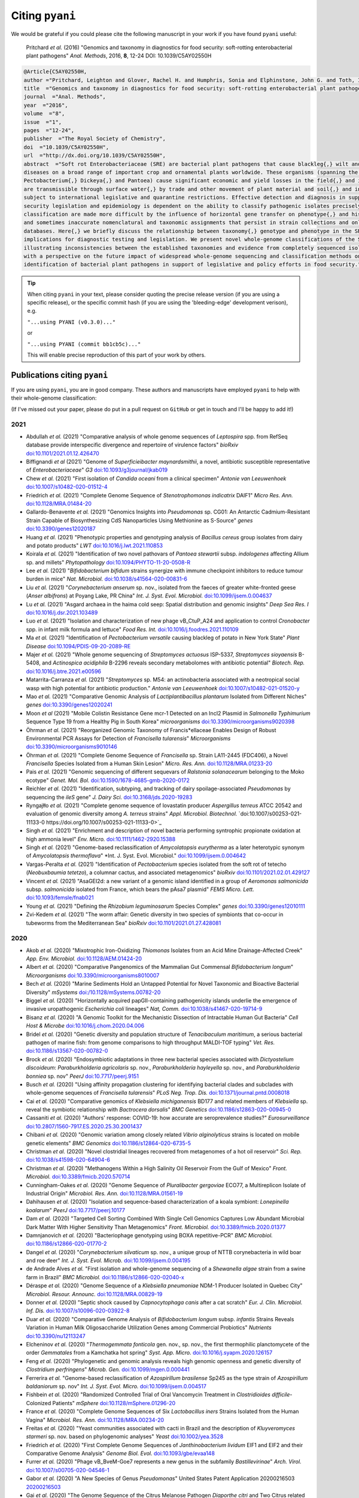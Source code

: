 .. _pyani-citations:

================
Citing ``pyani``
================

We would be grateful if you could please cite the following manuscript in your work if you have found ``pyani`` useful:

    Pritchard *et al.* (2016) "Genomics and taxonomy in diagnostics for food security: soft-rotting enterobacterial plant pathogens" *Anal. Methods*, 2016, **8**, 12-24 DOI: 10.1039/C5AY02550H

.. code-block:: latex

    @Article{C5AY02550H,
    author ="Pritchard, Leighton and Glover, Rachel H. and Humphris, Sonia and Elphinstone, John G. and Toth, Ian K.",
    title  ="Genomics and taxonomy in diagnostics for food security: soft-rotting enterobacterial plant pathogens",
    journal  ="Anal. Methods",
    year  ="2016",
    volume  ="8",
    issue  ="1",
    pages  ="12-24",
    publisher  ="The Royal Society of Chemistry",
    doi  ="10.1039/C5AY02550H",
    url  ="http://dx.doi.org/10.1039/C5AY02550H",
    abstract  ="Soft rot Enterobacteriaceae (SRE) are bacterial plant pathogens that cause blackleg{,} wilt and soft rot
    diseases on a broad range of important crop and ornamental plants worldwide. These organisms (spanning the genera Erwinia{,}
    Pectobacterium{,} Dickeya{,} and Pantoea) cause significant economic and yield losses in the field{,} and in storage. They
    are transmissible through surface water{,} by trade and other movement of plant material and soil{,} and in some cases are
    subject to international legislative and quarantine restrictions. Effective detection and diagnosis in support of food
    security legislation and epidemiology is dependent on the ability to classify pathogenic isolates precisely. Diagnostics and
    classification are made more difficult by the influence of horizontal gene transfer on phenotype{,} and historically complex
    and sometimes inaccurate nomenclatural and taxonomic assignments that persist in strain collections and online sequence
    databases. Here{,} we briefly discuss the relationship between taxonomy{,} genotype and phenotype in the SRE{,} and their
    implications for diagnostic testing and legislation. We present novel whole-genome classifications of the SRE{,}
    illustrating inconsistencies between the established taxonomies and evidence from completely sequenced isolates. We conclude
    with a perspective on the future impact of widespread whole-genome sequencing and classification methods on detection and
    identification of bacterial plant pathogens in support of legislative and policy efforts in food security."}


.. TIP::
    When citing ``pyani`` in your text, please consider quoting the precise release version (if you are using a specific release), or the specific commit hash (if you are using the 'bleeding-edge' development verison), e.g.

    ``"...using PYANI (v0.3.0)..."``

    or

    ``"...using PYANI (commit bb1cb5c)..."``

    This will enable precise reproduction of this part of your work by others.

-----------------------------
Publications citing ``pyani``
-----------------------------

If you are using ``pyani``, you are in good company. These authors and manuscripts have employed ``pyani`` to help with their whole-genome classification:

(If I've missed out your paper, please do put in a pull request on ``GitHub`` or get in touch and I'll be happy to add it!)

^^^^
2021
^^^^

* Abdullah *et al.* (2021) "Comparative analysis of whole genome sequences of *Leptospira* spp. from RefSeq database provide interspecific divergence and repertoire of virulence factors" *bioRxiv* `doi:10.1101/2021.01.12.426470 <https://doi.org/10.1101/2021.01.12.426470>`_
* Biffignandi *et al* (2021) "Genome of *Superficieibacter maynardsmithii*, a novel, antibiotic susceptible representative of *Enterobacteriaceae*" *G3* `doi:10.1093/g3journal/jkab019 <https://doi.org/10.1093/g3journal/jkab019>`_
* Chew *et al.* (2021) "First isolation of *Candida oceani* from a clinical specimen" *Antonie van Leeuwenhoek* `doi:10.1007/s10482-020-01512-4 <https://doi.org/10.1007/s10482-020-01512-4>`_
* Friedrich *et al.* (2021) "Complete Genome Sequence of *Stenotrophomonas indicatrix* DAIF1" *Micro Res. Ann.* `doi:10.1128/MRA.01484-20 <https://doi.org/10.1128/MRA.01484-20>`_
* Gallardo-Benavente *et al.* (2021) "Genomics Insights into *Pseudomonas* sp. CG01: An Antarctic Cadmium-Resistant Strain Capable of Biosynthesizing CdS Nanoparticles Using Methionine as S-Source" *genes* `doi:10.3390/genes12020187 <https://doi.org/10.3390/genes12020187>`_
* Huang *et al.* (2021) "Phenotypic properties and genotyping analysis of *Bacillus cereus* group isolates from dairy and potato products" *LWT* `doi:10.1016/j.lwt.2021.110853 <https://doi.org/10.1016/j.lwt.2021.110853>`_
* Koirala *et al.* (2021) "Identification of two novel pathovars of *Pantoea stewartii* subsp. *indologenes* affecting Allium sp. and millets" *Phytopathology* `doi:10.1094/PHYTO-11-20-0508-R <https://doi.org/10.1094/PHYTO-11-20-0508-R>`_
* Lee *et al.* (2021) "*Bifidobacterium bifidum* strains synergize with immune checkpoint inhibitors to reduce tumour burden in mice" *Nat. Microbiol.* `doi:10.1038/s41564-020-00831-6 <https://doi.org/10.1038/s41564-020-00831-6>`_
* Liu *et al.* (2021) "*Corynebacterium anserum* sp. nov., isolated from the faeces of greater white-fronted geese (*Anser albifrons*) at Poyang Lake, PR China" *Int. J. Syst. Evol. Microbiol.* `doi:10.1099/ijsem.0.004637 <https://doi.org/10.1099/ijsem.0.004637>`_
* Lu *et al.* (2021) "Asgard archaea in the haima cold seep: Spatial distribution and genomic insights" *Deep Sea Res. I* `doi:10.1016/j.dsr.2021.103489 <https://doi.org/10.1016/j.dsr.2021.103489>`_
* Luo *et al.* (2021) "Isolation and characterization of new phage vB_CtuP_A24 and application to control *Cronobacter* spp. in infant milk formula and lettuce" *Food Res. Int.* `doi:10.1016/j.foodres.2021.110109 <https://doi.org/10.1016/j.foodres.2021.110109>`_
* Ma *et al.* (2021) "Identification of *Pectobacterium versatile* causing blackleg of potato in New York State" *Plant Disease* `doi:10.1094/PDIS-09-20-2089-RE <https://doi.oprg/10.1094/PDIS-09-20-2089-RE>`_
* Majer *et al.* (2021) "Whole genome sequencing of *Streptomyces actuosus* ISP-5337, *Streptomyces sioyaensis* B-5408, and *Actinospica acidiphila* B-2296 reveals secondary metabolomes with antibiotic potential" *Biotech. Rep.* `doi:10.1016/j.btre.2021.e00596 <https://doi.org/10.1016/j.btre.2021.e00596>`_
* Matarrita-Carranza *et al.* (2021) "*Streptomyces* sp. M54: an actinobacteria associated with a neotropical social wasp with high potential for antibiotic production." *Antonie van Leeuwenhoek* `doi:10.1007/s10482-021-01520-y <https://doi.org/10.1007/s10482-021-01520-y>`_
* Mao *et al.* (2021) "Comparative Genomic Analysis of *Lactiplantibacillus plantarum* Isolated from Different Niches" *genes* `doi:10.3390/genes12020241 <https://doi.org/10.3390/genes12020241>`_
* Moon *et al* (2021) "Mobile Colistin Resistance Gene mcr-1 Detected on an IncI2 Plasmid in *Salmonella Typhimurium* Sequence Type 19 from a Healthy Pig in South Korea" *microorganisms* `doi:10.3390/microorganisms9020398 <https://doi.org/10.3390/microorganisms9020398>`_
* Öhrman *et al.* (2021) "Reorganized Genomic Taxonomy of Francis*ellaceae Enables Design of Robust Environmental PCR Assays for Detection of *Francisella tularensis*" *Microorganisms* `doi:10.3390/microorganisms9010146 <https://doi.org/10.3390/microorganisms9010146>`_
* Öhrman *et al.* (2021) "Complete Genome Sequence of *Francisella* sp. Strain LA11-2445 (FDC406), a Novel *Francisella* Species Isolated from a Human Skin Lesion" *Micro. Res. Ann.* `doi:10.1128/MRA.01233-20 <https://doi.org/10.1128/MRA.01233-20>`_
* Pais *et al.* (2021) "Genomic sequencing of different sequevars of *Ralstonia solanacearum* belonging to the Moko ecotype" *Genet. Mol. Bol.* `doi:10.1590/1678-4685-gmb-2020-0172 <https://doi.org/10.1590/1678-4685-gmb-2020-0172>`_
* Reichler *et al.* (2021) "Identification, subtyping, and tracking of dairy spoilage-associated *Pseudomonas* by sequencing the *ileS* gene" *J. Dairy Sci.* `doi:10.3168/jds.2020-19283 <https://doi.org/10.3168/jds.2020-19283>`_
* Ryngajłło *et al.* (2021) "Complete genome sequence of lovastatin producer *Aspergillus terreus* ATCC 20542 and evaluation of genomic diversity among *A. terreus* strains" *Appl. Microbiol. Biotechnol.* `doi:10.1007/s00253-021-11133-0 https://doi.org/10.1007/s00253-021-11133-0>`_
* Singh *et al.* (2021) "Enrichment and description of novel bacteria performing syntrophic propionate oxidation at high ammonia level" *Env. Micro.* `doi:10.1111/1462-2920.15388 <https://doi.org/10.1111/1462-2920.15388>`_
* Singh *et al.* (2021) "Genome-based reclassification of *Amycolatopsis eurytherma* as a later heterotypic synonym of *Amycolatopsis thermoflava*" *Int. J. Syst. Evol. Microbiol." `doi:10.1099/ijsem.0.004642 <https://doi.org/10.1099/ijsem.0.004642>`_
* Vargas-Peralta *et al.* (2021) "Identification of *Pectobacterium* species isolated from the soft rot of tetecho (*Neobuxbaumia tetetzo*), a columnar cactus, and associated metagenomics" *bioRxiv* `doi:10.1101/2021.02.01.429127 <https://doi.org/10.1101/2021.02.01.429127>`_
* Vincent *et al.* (2021) "AsaGEI2d: a new variant of a genomic island identified in a group of *Aeromonas salmonicida* subsp. *salmonicida* isolated from France, which bears the pAsa7 plasmid" *FEMS Micro. Lett.* `doi:10.1093/femsle/fnab021 <https://doi.org/10.1093/femsle/fnab021>`_
* Young *et al.* (2021) "Defining the *Rhizobium leguminosarum* Species Complex" *genes* `doi:10.3390/genes12010111 <https://doi.org/10.3390/genes12010111>`_
* Zvi-Kedem *et al.* (2021) "The worm affair: Genetic diversity in two species of symbionts that co-occur in tubeworms from the Mediterranean Sea" *bioRxiv* `doi:10.1101/2021.01.27.428081 <https://doi.org/10.1101/2021.01.27.428081>`_

^^^^
2020
^^^^

* Akob *et al.* (2020) "Mixotrophic Iron-Oxidizing *Thiomonas* Isolates from an Acid Mine Drainage-Affected Creek" *App. Env. Microbiol.* `doi:10.1128/AEM.01424-20 <https://doi.org/10.1128/AEM.01424-20>`_
* Albert *et al.* (2020) "Comparative Pangenomics of the Mammalian Gut Commensal *Bifidobacterium longum*" *Microorganisms* `doi:10.3390/microorganisms8010007 <https://doi.org/10.3390/microorganisms8010007>`_
* Bech *et al.* (2020) "Marine Sediments Hold an Untapped Potential for Novel Taxonomic and Bioactive Bacterial Diversity" *mSystems* `doi:/10.1128/mSystems.00782-20 <https://doi.org//10.1128/mSystems.00782-20>`_
* Biggel *et al.* (2020) "Horizontally acquired papGII-containing pathogenicity islands underlie the emergence of invasive uropathogenic *Escherichia coli* lineages" *Nat, Comm.* `doi:10.1038/s41467-020-19714-9 <https://doi.org/10.1038/s41467-020-19714-9>`_
* Bisanz *et al.* (2020) "A Genomic Toolkit for the Mechanistic Dissection of Intractable Human Gut Bacteria" *Cell Host & Microbe* `doi:10.1016/j.chom.2020.04.006 <https://doi.org/10.1016/j.chom.2020.04.006>`_
* Bridel *et al.* (2020) "Genetic diversity and population structure of *Tenacibaculum maritimum*, a serious bacterial pathogen of marine fish: from genome comparisons to high throughput MALDI-TOF typing" *Vet. Res.* `doi:10.1186/s13567-020-00782-0 <https://doi.org/10.1186/s13567-020-00782-0>`_
* Brock *et al.* (2020) "Endosymbiotic adaptations in three new bacterial species associated with *Dictyostelium discoideum*: *Paraburkholderia agricolaris* sp. nov., *Paraburkholderia hayleyella* sp. nov., and *Paraburkholderia bonniea* sp. nov" *PeerJ* `doi:10.7717/peerj.9151 <https://doi.org/10.7717/peerj.9151>`_
* Busch *et al.* (2020) "Using affinity propagation clustering for identifying bacterial clades and subclades with whole-genome sequences of *Francisella tularensis*" *PLoS Neg. Trop. Dis.* `doi:10.1371/journal.pntd.0008018 <https://doi.org/10.1371/journal.pntd.0008018>`_
* Cai *et al.* (2020) "Comparative genomics of *Klebsiella michiganensis* BD177 and related members of *Klebsiella* sp. reveal the symbiotic relationship with *Bactrocera dorsalis*" *BMC Genetics* `doi:10.1186/s12863-020-00945-0 <https://doi.org/10.1186/s12863-020-00945-0>`_
* Cassaniti *et al.* (2020) "Authors' response: COVID-19: how accurate are seroprevalence studies?" *Eurosurveillance* `doi:10.2807/1560-7917.ES.2020.25.30.2001437 <https://doi.org/10.2807/1560-7917.ES.2020.25.30.2001437>`_
* Chibani *et al.* (2020) "Genomic variation among closely related *Vibrio alginolyticus* strains is located on mobile genetic elements" *BMC Genomics* `doi:10.1186/s12864-020-6735-5 <https://doi.org/10.1186/s12864-020-6735-5>`_
* Christman *et al.* (2020) "Novel clostridial lineages recovered from metagenomes of a hot oil reservoir" *Sci. Rep.* `doi:10.1038/s41598-020-64904-6 <https://doi.org/10.1038/s41598-020-64904-6>`_
* Christman *et al.* (2020) "Methanogens Within a High Salinity Oil Reservoir From the Gulf of Mexico" *Front. Microbiol.* `doi:10.3389/fmicb.2020.570714 <https://doi.org/10.3389/fmicb.2020.570714>`_
* Cunningham-Oakes *et al.* (2020) "Genome Sequence of *Pluralibacter gergoviae* ECO77, a Multireplicon Isolate of Industrial Origin" *Microbiol. Res. Ann.* `doi:10.1128/MRA.01561-19 <https://doi.org/0.1128/MRA.01561-19>`_
* Dahihausen *et al.* (2020) "Isolation and sequence-based characterization of a koala symbiont: *Lonepinella koalarum*" *PeerJ* `doi:10.7717/peerj.10177 <https://doi.org/10.7717/peerj.10177>`_
* Dam *et al.* (2020) "Targeted Cell Sorting Combined With Single Cell Genomics Captures Low Abundant Microbial Dark Matter With Higher Sensitivity Than Metagenomics" *Front. Microbiol.* `doi:10.3389/fmicb.2020.01377 <https://doi.org/10.3389/fmicb.2020.01377>`_
* Damnjanovich *et al.* (2020) "Bacteriophage genotyping using BOXA repetitive-PCR" *BMC Microbiol.* `doi:10.1186/s12866-020-01770-2 <https://doi.org/10.1186/s12866-020-01770-2>`_
* Dangel *et al.* (2020) "*Corynebacterium silvaticum* sp. nov., a unique group of NTTB corynebacteria in wild boar and roe deer" *Int. J. Syst. Evol. Microb.* `doi:10.1099/ijsem.0.004195 <https://doi.org/10.1099/ijsem.0.004195>`_
* de Andrade Alves *et al.* "First isolation and whole-genome sequencing of a *Shewanella algae* strain from a swine farm in Brazil" *BMC Microbiol.* `doi:10.1186/s12866-020-02040-x <https://doi.org/10.1186/s12866-020-02040-x>`_
* Déraspe *et al.* (2020) "Genome Sequence of a *Klebsiella pneumoniae* NDM-1 Producer Isolated in Quebec City" *Microbiol. Resour. Announc.* `doi:10.1128/MRA.00829-19 <https://doi.org/10.1128/MRA.00829-19>`_
* Donner *et al.* (2020) "Septic shock caused by *Capnocytophaga canis* after a cat scratch" *Eur. J. Clin. Microbiol. Inf. Dis.* `doi:10.1007/s10096-020-03922-8 <https://doi.org/10.1007/s10096-020-03922-8>`_
* Duar *et al.* (2020) "Comparative Genome Analysis of *Bifidobacterium longum* subsp. *infantis* Strains Reveals Variation in Human Milk Oligosaccharide Utilization Genes among Commercial Probiotics" *Nutrients* `doi:10.3390/nu12113247 <https://doi.org/10.3390/nu12113247>`_
* Elcheninov *et al.* (2020) "*Thermogemmata fonticola* gen. nov., sp. nov., the first thermophilic planctomycete of the order *Gemmatales* from a Kamchatka hot spring" *Syst. App. Micro.* `doi:10.1016/j.syapm.2020.126157 <https://doi.org/10.1016/j.syapm.2020.126157>`_
* Feng *et al.* (2020) "Phylogenetic and genomic analysis reveals high genomic openness and genetic diversity of *Clostridium perfringens*" *Microb. Gen.* `doi:10.1099/mgen.0.000441 <https://doi.org/10.1099/mgen.0.000441>`_
* Ferrerira *et al.* "Genome-based reclassification of *Azospirillum brasilense* Sp245 as the type strain of *Azospirillum baldaniorum* sp. nov" *Int. J. Syst. Evol. Micro.* `doi:10.1099/ijsem.0.004517 <https://doi.org/10.1099/ijsem.0.004517>`_
* Fishbein *et al.* (2020) "Randomized Controlled Trial of Oral Vancomycin Treatment in *Clostridioides difficile*-Colonized Patients" *mSphere* `doi:10.1128/mSphere.01296-20 <https://doi.org/10.1128/mSphere.01296-20>`_
* France *et al.* (2020) "Complete Genome Sequences of Six *Lactobacillus iners* Strains Isolated from the Human Vagina" *Microbiol. Res. Ann.* `doi:10.1128/MRA.00234-20 <https://doi.org/10.1128/MRA.00234-20>`_
* Freitas *et al.* (2020) "Yeast communities associated with cacti in Brazil and the description of *Kluyveromyces starmeri* sp. nov. based on phylogenomic analyses" *Yeast* `doi:10.1002/yea.3528 <https://doi.org/10.1002/yea.3528>`_
* Friedrich *et al.* (2020) "First Complete Genome Sequences of *Janthinobacterium lividum* EIF1 and EIF2 and their Comparative Genome Analysis" *Genome Biol. Evol.* `doi:10.1093/gbe/evaa148 <https://doi.org/10.1093/gbe/evaa148>`_
* Furrer *et al.* (2020) "Phage vB_BveM-Goe7 represents a new genus in the subfamily *Bastillevirinae*" *Arch. Virol.* `doi:10.1007/s00705-020-04546-1 <https://doi.org/10.1007/s00705-020-04546-1>`_
* Gabor *et al.* (2020) "A New Species of Genus *Pseudomonas*" United States Patent Application 20200216503 `20200216503 <http://www.freepatentsonline.com/y2020/0216503.html>`_
* Gai *et al.* (2020) "The Genome Sequence of the Citrus Melanose Pathogen *Diaporthe citri* and Two Citrus related *Diaporthe* species" *Phytopathology* `doi:10.1094/PHYTO-08-20-0376-SC <https://doi.org/10.1094/PHYTO-08-20-0376-SC>`_
* Gardon *et al.* (2020) "A drift‐barrier model drives the genomic landscape of a structured bacterial population" *Molecular Ecol.* `doi:10.1111/mec.15628 <https://doi.org/10.1111/mec.15628>`_
* Girard *et al.* (2020) "Reliable Identification of Environmental *Pseudomonas* Isolates Using the *rpoD* Gene" *Microorganisms* `doi:10.3390/microorganisms8081166 <https://doi.org/10.3390/microorganisms8081166>`_
* González-Dominici *et al.* (2020) "Genome Analysis and Genomic Comparison of the Novel Species *Arthrobacter ipsi* Reveal Its Potential Protective Role in Its Bark Beetle Host" *Microbial Ecol.* `doi:10.1007/s00248-020-01593-8 <https://doi.org/10.1007/s00248-020-01593-8>`_
* González-Gómez *et al.* (2020) "Phylogenomic Analysis Supports Two Possible Origins for Latin American Strains of *Vibrio parahaemolyticus* Associated with Acute Hepatopancreatic Necrosis Disease (AHPND)" *Curr. Microbiol.* `doi:10.1007/s00284-020-02214-w <https://doi.org/10.1007/s00284-020-02214-w>`_
* Gramaje *et al.* (2020) "Comparative Genomic Analysis of *Dactylonectria torresensis* Strains from Grapevine, Soil and Weed Highlights Potential Mechanisms in Pathogenicity and Endophytic Lifestyle" *J. Fungi* `doi:10.3390/jof6040255 <https://doi.org/10.3390/jof6040255>`_
* Graña-Miraglia *et al.* (2020) "Spirochetes isolated from arthropods constitute a novel genus *Entomospira* genus novum within the order Spirochaetales" *Sci. Rep.* `doi:10.1038/s41598-020-74033-9 <https://doi.org/10.1038/s41598-020-74033-9>`_
* Hempel *et al.* (2020) "Complete Genome Sequence of *Bacillus velezensis* Strain S4, Isolated from Biochar-Treated Soil" *Microbiol. Res. Ann.* `doi:10.1128/MRA.00352-20 <https://doi.org/10.1128/MRA.00352-20>`_
* Hinger *et al.* (2020) "Phylogenomic Analyses of Members of the Widespread Marine Heterotrophic Genus *Pseudovibrio* Suggest Distinct Evolutionary Trajectories and a Novel Genus, *Polycladidibacter* gen. nov." *Appl. Env. Microbiol.* `doi:10.1128/AEM.02395-19 <https://doi.org/10.1128/AEM.02395-19>`_
* Hollensteiner *et al.* (2020) "Genome Sequence of *Komagataeibacter saccharivorans* Strain JH1, Isolated from Fruit Flies" *Microbiol. Res. Announc.* `doi:10.1128/MRA.00098-20 <https://doi.org/10.1128/MRA.00098-20>`_
* Hulin *et al.* (2020) "Cherry picking by pseudomonads: after a century of research on canker, genomics provides insights into the evolution of pathogenicity towards stone fruits" *Plant Pathology* `doi:10.1111/ppa.13189 <https://doi.org/10.1111/ppa.13189>`_
* Ibarra Caballero *et al.* (2020) "Genome comparison and transcriptome analysis of the invasive brown root rot pathogen, *Phellinus noxius*, from different geographic regions reveals potential enzymes associated with degradation of different wood substrates" *Fungal Biology* `doi:10.1016/j.funbio.2019.12.007 <https://doi.org/10.1016/j.funbio.2019.12.007>`_
* Inderbitzin *et al.* (2020) "Species identification in plant-associated prokaryotes and fungi using DNA" *Phytobiomes J.* `doi:10.1094/PBIOMES-12-19-0067-RVW <https://doi.org/10.1094/PBIOMES-12-19-0067-RVW">`_
* Jin *et al* (2020) "Complete genome sequence of fish‑pathogenic *Aeromonas hydrophila* HX‑3 and a comparative analysis: insights into virulence factors and quorum sensing" *Sci. Rep.* `doi:10.1038/s41598-020-72484-8 <https://doi.org/10.1038/s41598-020-72484-8>`_
* Joglekar *et al.* (2020) "Polyphasic analysis reveals correlation between phenotypic and genotypic analysis in soybean bradyrhizobia (*Bradyrhizobium* spp.)" *Syst. Appl. Microb.* `doi:10.1016/j.syapm.2020.126073 <https://doi.org/10.1016/j.syapm.2020.126073>`_
* Joutsen *et al.* (2020) "Two copies of the *ail* gene found in *Yersinia enterocolitica* and *Yersinia kristensenii*" *Vet. Micro.* `doi:10.1016/j.vetmic.2020.108798 <https://doi.org/10.1016/j.vetmic.2020.108798>`_
* Jung *et al.* (2020) "Genome Analysis of *Enterococcus mundtii* Pe103, a Human Gut-Originated Pectinolytic Bacterium" *Curr. Microbiol.* `doi:10.1007/s00284-020-01932-5 <https://doi.org/10.1007/s00284-020-01932-5>`_
* Kim *et al.* (2020) "Genome analysis of *Lactobacillus plantarum* subsp. *plantarum* KCCP11226 reveals a well-conserved C30 carotenoid biosynthetic pathway" *3 Biotech.* `doi:10.1007/s13205-020-2149-y <https://doi.org/10.1007/s13205-020-2149-y>`_
* Kim *et al.* (2020) "Comparative Genomics Determines Strain-Dependent Secondary Metabolite Production in *Streptomyces venezuelae* Strains" *Biomolecules* `doi:10.3390/biom10060864 <https://doi.org/10.3390/biom10060864>`_
* Kornienko *et al.* (2020) "Contribution of *Podoviridae* and *Myoviridae* bacteriophages to the effectiveness of anti-staphylococcal therapeutic cocktails" *Sci. Rep.* `doi:10.1038/s41598-020-75637-x <https://doi.org/10.1038/s41598-020-75637-x>`_
* Kroll *et al.* (2020) "Microbiota supplementation with *Bifidobacterium* and *Lactobacillus* modifies the preterm infant gut microbiota and metabolome: an observational study" *Cell Reports Medicine* `doi:10.1016/j.xcrm.2020.100077 <https://doi.org/10.1016/j.xcrm.2020.100077>`_
* Kuleshov *et al.* (2020) "Whole genome sequencing of *Borrelia miyamotoi* isolate Izh-4: reference for a complex bacterial genome" *BMC Genomics* `doi:10.1186/s12864-019-6388-4 <https://doi.org/10.1186/s12864-019-6388-4>`_
* Kumar *et al.* (2020) "Phylogenetic Relationship Among Brackishwater *Vibrio* Species" *Evol. Bioinf.* `doi:10.1177/1176934320903288 <https://doi.org/10.1177/1176934320903288>`_
* La China *et al.* (2020) "Genome sequencing and phylogenetic analysis of K1G4: a new *Komagataeibacter* strain producing bacterial cellulose from different carbon sources" *Biotech. Lett.* `doi:10.1007/s10529-020-02811-6 <https://doi.org/10.1007/s10529-020-02811-6>`_
* Lacault *et al.* (2020) "Zucchini vein clearing disease is caused by several lineages within *Pseudomonas syringae* species complex." *Phytopathology* `doi:10.1094/PHYTO-07-19-0266-R <https://doi.org/10.1094/PHYTO-07-19-0266-R>`_
* Leyer *et al.* (2020) "*Avrilella dinanensis* gen. nov., sp. nov., a novel bacterium of the family *Flavobacteriaceae* isolated from human blood" *Syst. Appl. Microbiol.* `doi:10.1016/j.syapm.2020.126124 <https://doi.org/10.1016/j.syapm.2020.126124>`_
* Li *et al.* (2020) "Metabolic diversification of anaerobic methanotrophic archaea in a deep-sea cold seep" *Marine Life Sci. Tech.* `doi:10.1007/s42995-020-00057-9 <https://doi.org/10.1007/s42995-020-00057-9>`_
* Li *et al.* (2020) "Comparative Genomics Reveals Broad Genetic Diversity, Extensive Recombination and Nascent Ecological Adaptation in *Micrococcus luteus*" *Research Square* `doi:10.21203/rs.3.rs-62334/v1 <https://doi.org/10.21203/rs.3.rs-62334/v1>`_
* Li *et al.* (2020) "Isolation and Characterization of *Bacillus cereus* Phage vB_BceP-DLc1 Reveals the Largest Member of the Phi29-Like Phages" *Microorganisms* `doi:10.3390/microorganisms8111750 <https://doi.org/:10.3390/microorganisms8111750>`_
* Liu *et al.* (2020) "Whole genome sequence and comparative genome analyses of multi-resistant *Staphylococcus warneri* GD01 isolated from a diseased pig in China" *PLoS One* `doi:10.1371/journal.pone.0233363 <https://doi.org/10.1371/journal.pone.0233363>`_
* Liu *et al.* (2020) "Pathogenicity of a *Vibrio owensii* strain isolated from *Fenneropenaeus chinensis* carrying pirAB genes and causing AHPND" *Aquaculture* `doi:10.1016/j.aquaculture.2020.735747 <https://doi.org/10.1016/j.aquaculture.2020.735747>`_
* Long *et al.* (2020) "Polyclonality, Shared Strains, and Convergent Evolution in Chronic CF *S. aureus* Airway Infection" *Am. J. Resp. Crit. Care Med.* `doi:10.1164/rccm.202003-0735O <https://doi.org/10.1164/rccm.202003-0735OC  >`_
* Machado *et al.* (2020) "Molecular relationships of *Campomanesia xanthocarpa* within Myrtaceae based on the complete plastome sequence and on the plastid ycf2 gene" *Genet. Mol. Biol.* `doi:10.1590/1678-4685-gmb-2018-0377  <https://doi.org/10.1590/1678-4685-gmb-2018-0377>`_
* Méndez *et al.* (2020) "Comparative Genomics of Pathogenic *Clavibacter michiganensis* subsp. *michiganensis* Strains from Chile Reveals Potential Virulence Features for Tomato Plants" *Microorganisms* `doi:10.3390/microorganisms8111679 <https://doi.org/0.3390/microorganisms8111679>`_
* Min *et al.* (2020) "Complete Genomic Analysis of *Enterococcus faecium* Heat-Resistant Strain Developed by Two-Step Adaptation Laboratory Evolution Method" *Front. Bioeng. Biotechnol.* `doi:10.3389/fbioe.2020.00828 <https://doi.org/10.3389/fbioe.2020.00828>`_
* Mino *et al.* (2020) "*Hydrogenimonas urashimensis* sp. nov., a hydrogen-oxidizing chemolithoautotroph isolated from a deep-sea hydrothermal vent in the Southern Mariana Trough" *Syst. Appl. Microbiol.* `doi:10.1016/j.syapm.2020.126170 <https://doi.org/10.1016/j.syapm.2020.126170>`_
* Miyoshi *et al.* (2020) "Early-life microbial intervention reduces colitis risk promoted by antibiotic-induced gut dysbiosis" *bioRxiv* `doi:10.1101/2020.03.11.987412 <https://doi.org/10.1101/2020.03.11.987412>`_
* Modesto *et al.* (2020) "Bifidobacteria in two-toed sloths (*Choloepus didactylus*): phylogenetic characterization of the novel taxon *Bifidobacterium choloepi* sp. nov." *Int. J. Syst. Evol. Micro.* `doi:10.1099/ijsem.0.004506 <https://doi.org/10.1099/ijsem.0.004506>`_
* Moon *et al.* (2020) "First Report of an *Escherichia coli* Strain Carrying the Colistin Resistance Determinant *mcr-1* from a Dog in South Korea" *Antibiotics* `doi:10.3390/antibiotics9110768 <https://doi.org/10.3390/antibiotics9110768>`_
* Moore *et al.* (2020) "Draft Genome Sequence of *Lactobacillus rhamnosus* NCB 441, Isolated from Egyptian White Domiati Cheese" *Micro. Res. Ann.* `doi:10.1128/MRA.01191-20 <https://doi.org/10.1128/MRA.01191-20>`_
* Mu *et al.* (2020) "*Bradymonabacteria*, a novel bacterial predator with versatile survival strategies in saline environments" *Microbiome* `doi:10.21203/rs.2.20535/v1 <https://doi.org/10.21203/rs.2.20535/v1>`_
* Mu *et al.* (2020) "*Tichowtungia aerotolerans* gen. nov., sp. nov., a novel representative of the phylum *Kiritimatiellaeota* and proposal of *Tichowtungiaceae* fam. nov., *Tichowtungiales* ord. nov. and *Tichowtungiia* class. nov." *Int. J. Syst. Evol. Micro.* `doi:10.1099/ijsem.0.004370 <https://doi.org/10.1099/ijsem.0.004370>`_
* Müller *et al.* (2020) "*Aliarcobacter butzleri* from Water Poultry: Insights into Antimicrobial Resistance, Virulence and Heavy Metal Resistance" *Genes* `doi:10.3390/genes11091104 <https://doi.org/10.3390/genes11091104>`_
* Mullins *et al.* (2020) "Genomic Assemblies of Members of *Burkholderia* and Related Genera as a Resource for Natural Product Discovery" *Micro. Res. Ann.* `doi:10.1128/MRA.00485-20 <https://doi.org/10.1128/MRA.00485-20>`_
* Mullins *et al.* (2020) "Reclassification of the biocontrol agents *Bacillus subtilis* BY-2 and Tu-100 as *Bacillus velezensis* and insights into the genomic and specialized metabolite diversity of the species" *Microbiol.* `doi:10.1099/mic.0.000986 <https://doi.org/10.1099/mic.0.000986>`_
* Nilsson *et al.* (2020) "Diversity and Host Interactions Among Virulent and Temperate Baltic Sea *Flavobacterium* Phages" *Viruses* `doi:10.3390/v12020158 <https://doi.org/10.3390/v12020158>`_
* Norris *et al.* (2020) "*Acidithiobacillus ferrianus* sp. nov.: an ancestral extremely acidophilic and facultatively anaerobic chemolithoautotroph" *Extremophiles* `doi:0.1007/s00792-020-01157-1 <https://doi.org/0.1007/s00792-020-01157-1>`_
* Oshkin *et al.* (2020) "Pan-Genome-Based Analysis as a Framework for Demarcating Two Closely Related Methanotroph Genera Methylocystis and Methylosinus" *Microorganisms* `doi:10.3390/microorganisms8050768 <https://doi.org/10.3390/microorganisms8050768>`_
* Pandey *et al.* (2020) "Evidence of homologous recombination as a driver of diversity in *Brachyspira pilosicoli*" *Micro. Genom.* `doi:10.1099/mgen.0.000470 <https://doi.org/10.1099/mgen.0.000470>`_
* Paulsen *et al.* (2020) "Production of the antimicrobial compound tetrabromopyrrol and the *Pseudomonas* quinolone system precursor, 2‑heptyl‑4‑quinolone, by a novel marine species *Pseudoalteromonas galatheae* sp. nov." *Sci. Rep.* `doi:10.1038/s41598-020-78439-3 <https://doi.org/10.1038/s41598-020-78439-3>`_
* Pang *et al.* (2020) "The Genomic Context for the Evolution and Transmission of Community-Associated *Staphylococcus aureus* ST59 Through the Food Chain" *Front. Microbiol.* `doi:10.3389/fmicb.2020.00422 <https://doi.org/10.3389/fmicb.2020.00422>`_
* Panwar *et al.* (2020) "Influence of the polar light cycle on seasonal dynamics of an Antarctic lake microbial community" *Microbiome* `doi:10.1186/s40168-020-00889-8 <https://doi.org/10.1186/s40168-020-00889-8>`_
* Parlikar *et al.* (2020) "Understanding genomic diversity, pan-genome, and evolution of SARS-CoV-2" *PeerJ* `doi:10.7717/peerj.9576 <https://doi.org/10.7717/peerj.9576>`_
* Pasanen *et al.* (2020) "*Pectobacterium parvum* sp. nov., having a Salmonella SPI-1-like Type III secretion system and low virulence" *Int. J. Syst. Evol. Microb.* `doi:10.1099/ijsem.0.004057 <https://doi.org/10.1099/ijsem.0.004057>`_
* Peral-Aranega *et al.* (2020) "Bacteria Belonging to *Pseudomonas typographi* sp. nov. from the Bark Beetle *Ips typographus* Have Genomic Potential to Aid in the Host Ecology" *Insect* `doi::10.3390/insects11090593 <https://doi.org/:10.3390/insects11090593>`_
* Pierry *et al.* (2020) "High-quality draft genome sequence resources of eight *Xylella fastidiosa* strains isolated from citrus, coffee, plum and hibiscus in South America" *Phytopathology* `doi:10.1094/PHYTO-05-20-0162-A <https://doi.org/10.1094/PHYTO-05-20-0162-A>`_
* Pierry *et al.* (2020) "Genetic Diversity of *Xylella fastidiosa* Plasmids Assessed by Comparative Genomics" *Trop. Plant Path.* `doi:doi.org/10.1007/s40858-020-00359-4 <https://doi.org/doi.org/10.1007/s40858-020-00359-4>`_
* Portier *et al.* (2020) "Updated taxonomy of *Pectobacterium* genus in the CIRM-CFBP bacterial collection: when newly described species reveal “old” endemic population" *Preprints* `doi:10.20944/preprints202008.0608.v1 <https://doi.org/10.20944/preprints202008.0608.v1>`_
* Rackaityte (2020) "Viable bacterial colonization is highly limited in the human intestine in utero" *Nature Medicine* `doi:10.1038/s41591-020-0761-3 <https://doi.org/10.1038/s41591-020-0761-3>`_
* Roach *et al.* (2020) "Whole genome sequencing of Peruvian *Klebsiella pneumoniae* identifies novel plasmid vectors bearing carbapenem resistance gene NDM-1" *Open Forum Inf. Dis.* `doi:10.1093/ofid/ofaa266/5866602 <https://doi.org/10.1093/ofid/ofaa266/5866602>`_
* Rothen *et al.* (2020) "A simple, rapid typing method for *Streptococcus agalactiae* based on ribosomal subunit proteins by MALDI-TOF MS" *Sci. Reports* `doi:10.1038/s41598-020-65707-5 <https://doi.org/10.1038/s41598-020-65707-5>`_
* Ryngajłło *et al.* (2020) "Towards control of cellulose biosynthesis by *Komagataeibacter* using systems-level and strain engineering strategies: current progress and perspectives" *Appl. Microbil. Biotech.* `doi:10.1007/s00253-020-10671-3 <https://doi.org/10.1007/s00253-020-10671-3>`_
* Salgar-Chaparro *et al.* (2020) "Complete Genome Sequence of *Pseudomonas balearica* Strain EC28, an Iron-Oxidizing Bacterium Isolated from Corroded Steel" *Microbiol. Res. Ann.* `doi:10.1128/MRA.00275-20 <https://doi.org/10.1128/MRA.00275-20>`_
* Salgar-Chaparro *et al.* (2020) " Draft Genome Sequence of *Enterobacter roggenkampii* Strain OS53, Isolated from Corroded Pipework at an Offshore Oil Production Facility" *Microbiol. Res. Ann.* `doi:10.1128/MRA.00583-20 <https://doi.org/10.1128/MRA.00583-20>`_
* Salgar-Chaparro *et al.* (2020) "Complete Genome Sequence of *Shewanella chilikensis* Strain DC57, Isolated from Corroded Seal Rings at a Floating Oil Production System in Australia" *Microbiol. Res. Announc.* `doi:0.1128/MRA.00584-20 <https://doi.org/0.1128/MRA.00584-20>`_
* Shen *et al.* (2020) "*Helicobacter monodelphidis* sp. nov. and *Helicobacter didelphidarum* sp. nov., isolated from grey short-tailed opossums (*Monodelphis domestica*) with endemic cloacal prolapses" *Int. J. Syst. Evol. Micro.* `doi:10.1099/ijsem.0.004424 <https://doi.org/10.1099/ijsem.0.004424>`_
* Strang (2020) "Genomic Insights and Ecological Adaptations of Deep-Subsurface and Near Subsurface *Thermococcus* Isolates and Near Subsurface *Thermococcus* Isolates" *WWU Graduate School Collection* `https://cedar.wwu.edu/wwuet/926 <https://cedar.wwu.edu/wwuet/926>`_
* Taparia *et al.* (2020) "Molecular characterization of *Pseudomonas* from *Agaricus bisporus* caps reveal novel blotch pathogens in Western Europe" *BMC Genomics* `doi:10.1186/s12864-020-06905-3 <https://doi.org/10.1186/s12864-020-06905-3>`_
* Tardy *et al.* (2020) "*Mycoplasma bovis* in Nordic European Countries: Emergence and Dominance of a New Clone" *Pathogens* `doi:10.3390/pathogens9110875 <https://doi.org/10.3390/pathogens9110875>`_
* Thapa *et al.* (2020) "Genome‐wide analyses of Liberibacter species provides insights into evolution, phylogenetic relationships, and virulence factors" *Mol. Plant Path.* `doi:10.1111/mpp.12925  <https://doi.org/10.1111/mpp.12925>`_
* Tian *et al.* (2020) "LINbase: a web server for genome-based identification of prokaryotes as members of crowdsourced taxa" *Nuc. Acids Res.* `doi:10.1093/nar/gkaa190 <https://doi.org/10.1093/nar/gkaa190>`_
* Tsukimi *et al.* (2020) "Draft Genome Sequences of *Bifidobacterium animalis* Consecutively Isolated from Healthy Japanese Individuals" *J. Genomics* `doi:10.7150/jgen.38516 <https://doi.org/10.7150/jgen.38516>`_
* Vijayan *et al.* (2020) "Bacteria known to induce settlement of larvae of *Hydroides elegans* are rare in natural inductive biofilm" *Aquatic Microb. Ecol.* `doi:10.3354/ame01925 <https://doi.org/10.3354/ame01925>`_
* Waleron *et al.* (2020) "*Arthrospiribacter ruber* gen. nov., sp. nov., a novel bacterium isolated from *Arthrospira* cultures" *Syst. Appl. Microbiol.* `doi:10.1016/j.syapm.2020.126072 <https://doi.org/10.1016/j.syapm.2020.126072>`_
* Wang *et al.* (2020) "Comparative Genomics Analysis of *Lactobacillus ruminis* from Different Niches" *Genes* `doi:10.3390/genes11010070 <https://doi.org/10.3390/genes11010070>`_
* Wang *et al.* (2020) "Complete genomic data of Burkholderia glumae strain GX associated with bacterial panicle blight of rice in China" *Plant Dis.* `doi:10.1094/PDIS-10-19-2265-A <https://doi.org/10.1094/PDIS-10-19-2265-A>`_
* Weiser *et al.* (2020) "A Novel Inducible Prophage from *Burkholderia Vietnamiensis* G4 is Widely Distributed across the Species and Has Lytic Activity against Pathogenic Burkholderia" *Viruses* `doi:10.3390/v12060601 <https://doi.org/10.3390/v12060601>`_
* Webster *et al.* (2020) "Culturable diversity of bacterial endophytes associated with medicinal plants of the Western Ghats, India" *FEMS Microbiol. Ecol.* `doi:10.1093/femsec/fiaa147/5876344 <https://doi.org/10.1093/femsec/fiaa147/5876344>`_
* Wist *et al.* (2020) "Phenotypic and Genotypic Traits of Vancomycin-Resistant *Enterococci* from Healthy Food- Producing Animals"  *Microorganisms* `doi:10.3390/microorganisms8020261 <https://doi.org/10.3390/microorganisms8020261>`_
* Wu *et al.* (2020) "Toward a high-quality pan-genome landscape of *Bacillus subtilis* by removal of confounding strains" *Brief. Bioinf.* `doi:10.1093/bib/bbaa013 <https://doi.org/10.1093/bib/bbaa013>`_
* Yang *et al.* (2020) "Isolation and Characterization of the Novel Phages vB_VpS_BA3 and vB_VpS_CA8 for Lysing *Vibrio parahaemolyticus*" *Front. Microbiol.* `doi:10.3389/fmicb.2020.00259 <https://doi.org/10.3389/fmicb.2020.00259>`_
* Zayulina *et al.* "Complete Genome Sequence of a Hyperthermophilic Archaeon, *Thermosphaera* sp. Strain 3507, Isolated from a Chilean Hot Spring" *Micro. Res. Ann.* `doi:10.1128/MRA.01262-20 <https://doi.org/10.1128/MRA.01262-20>`_
* Zhang *et al.* (2020) "A novel bacterial thiosulfate oxidation pathway provides a new clue about the formation of zero-valent sulfur in deep sea." *ISME J.* `doi:10.1038/s41396-020-0684-5 <https://doi.org/10.1038/s41396-020-0684-5>`_
* Zhang *et al.* (2020) "*Deinococcus detaillensis* sp. nov., isolated from humus soil in Antarctica" *Arch. Microbiol.* `doi:10.1007/s00203-020-01920-0 <https://doi.org/10.1007/s00203-020-01920-0>`_
* Zhang *et al.* (2020) "Chloramphenicol biodegradation by enriched bacterial consortia and isolated strain *Sphingomonas* sp. CL5.1: The reconstruction of a novel biodegradation pathway" *Water Res.* `doi:10.1016/j.watres.2020.116397 <https://doi.org/10.1016/j.watres.2020.116397>`_
* Zheng *et al.* (2020) "Metagenomic Insight into Environmentally Challenged Methane-Fed Microbial Communities" *Microorganisms* `doi:10.3390/microorganisms8101614 <https://doi.org/10.3390/microorganisms8101614>`_
* Zhou *et al.* (2020) "Comparative analysis of *Lactobacillus gasseri* from Chinese subjects reveals a new species-level taxa" *BMC Genomics* `doi:10.1186/s12864-020-6527-y <https://doi.org/10.1186/s12864-020-6527-y>`_

^^^^
2019
^^^^

* Accetto & Avgustin (2019) "The diverse and extensive plant polysaccharide degradative apparatuses of the rumen and hindgut *Prevotella* species: A factor in their ubiquity?" *Syst. Appl. Microbiol.* `doi:j.syapm.2018.10.001 <https://doi.org/j.syapm.2018.10.001>`_
* Acevedo *et al.* (2019) "*Bacillus clarus* sp. nov. is a new *Bacillus cereus* group species isolated from soil" *BioRxiv* `doi:10.1101/508077 <https://doi.org/10.1101/508077>`_
* Alberoni *et al.* (2019) "*Bifidobacterium xylocopae* sp. nov. and *Bifidobacterium aemilianum *sp. nov., from the carpenter bee (*Xylocopa violacea*) digestive tract" *Syst. Appl. Microbiol.* `doi:10.1016/j.syapm.2018.11.005 <https://doi.org/10.1016/j.syapm.2018.11.005>`_
* Alex & Antunes (2019) "Whole-Genome Comparisons Among the Genus *Shewanella* Reveal the Enrichment of Genes Encoding Ankyrin-Repeats Containing Proteins in Sponge-Associated Bacteria" *Front. Microbiol.* `doi:10.3389/fmicb.2019.00005 <https://doi.org/10.3389/fmicb.2019.00005>`_
* Alex & Antunes (2019) "Comparative Genomics Reveals Metabolic Specificity of *Endozoicomonas* Isolated from a Marine Sponge and the Genomic Repertoire for Host-Bacteria Symbioses" *Microorganisms* `doi:10.3390/microorganisms7120635 <https://doi.org/10.3390/microorganisms7120635>`_
* Barnier *et al.* (2019) "Description of *Palleronia rufa* sp. nov., a biofilm-forming and AHL-producing *Rhodobacteraceae*, reclassification of *Hwanghaeicola aestuarii* as *Palleronia aestuarii* comb. nov., *Maribius pontilimi* as *Palleronia pontilimi* comb. nov., *Maribius salinus* as *Palleronia salina* comb. nov., *Maribius pelagius* as *Palleronia pelagia* comb. nov. and emended description of the genus *Palleronia*" *Syst. Appl. Microbiol.* `doi:10.1016/j.syapm.2019.126018 <https://doi.org/10.1016/j.syapm.2019.126018>`_
* Bayjanov *et al.* (2019) "Whole genome analysis of *Pandoraea* species strains from cystic fibrosis patients" *Future Microbiology* `doi:10.2217/fmb-2019-0038 <https://doi.org/10.2217/fmb-2019-0038>`_
* Botelho *et al.* (2019) "Combining sequencing approaches to fully resolve a carbapenemase-encoding megaplasmid in a Pseudomonas shirazica clinical strain" *Emerg. Microb. Inf.* `doi:10.1080/22221751.2019.1648182 <https://doi.org/10.1080/22221751.2019.1648182>`_
* Boukerb *et al.* (2019) "*Campylobacter armoricus* *sp. nov.*, a novel member of the *Campylobacter lari* group isolated from surface water and stools from humans with enteric infection" *Int. J. Syst. Evol. Micro.* `doi:10.1099/ijsem.0.003836 <https://doi.org/10.1099/ijsem.0.003836>`_
* Briand *et al.* (2019) "A rapid and simple method for assessing and representing genome sequence relatedness" *BioRxiv* `doi:10.1101/569640 <https://doi.org/10.1101/569640>`_
* Cho & Kwak (2019) "Evolution of Antibiotic Synthesis Gene Clusters in the *Streptomyces globisporus* TFH56, Isolated from Tomato Flower" *G3: Genes, Genomes, Genetics* `doi:10.1534/g3.119.400037  <https://dx.doi.org/10.1534/g3.119.400037>`_
* Ciok & Dziewit (2019) "Exploring the genome of Arctic *Psychrobacter* sp. DAB_AL32B and construction of novel *Psychrobacter*-specific cloning vectors of an increased carrying capacity" *Arch. Microbiol.* `doi:10.1007/s00203-018-1595-y <https://doi.org/10.1007/s00203-018-1595-y>`_
* D'Souza *et al.* (2019) "Spatiotemporal dynamics of multidrug resistant bacteria on intensive care unit surfaces" *Nat. Comm.* `doi:10.1038/s41467-019-12563-1 <https://doi.org/10.1038/s41467-019-12563-1>`_
* do Vale *et al.* (2019) "Draft Genome Sequences of Three Novel *Acinetobacter* Isolates from an Irish Commercial Pig Farm" *Microbiol. Res. Ann.* `doi:10.1128/MRA.00919-19 <https://dx.doi.org/10.1128/MRA.00919-19>`_
* Doud *et al.* (2019) "Function-driven single-cell genomics uncovers cellulose-degrading bacteria from the rare biosphere" *ISME J.* `doi:10.1038/s41396-019-0557-y <https://doi.org/10.1038/s41396-019-0557-y>`_
* Du *et al.* (2019) "Characterization of a Linezolid- and Vancomycin-Resistant *Streptococcus suis* Isolate That Harbors optrA and vanG Operons" *Front. Microbiol.* `doi:10.3389/fmicb.2019.02026 <https://doi.org/10.3389/fmicb.2019.02026>`_
* Esposito *et al.* (2019) "Insights into the genome structure of four acetogenic bacteria with specific reference to the Wood–Ljungdahl pathway" *Microbiol. Open* `doi:10.1002/mbo3.938 <https://doi.org/10.1002/mbo3.938>`_
* Falagan *et al.* (2019) "Acidithiobacillus sulfuriphilus sp. nov.: an extremely acidophilic sulfur-oxidizing chemolithotroph isolated from a neutral pH environment" *Int. J. Syst. Evol. Micro.* `doi:0.1099/ijsem.0.003576 <https://doi.org/0.1099/ijsem.0.003576>`_
* Faoro *et al.* (2019) "Genome comparison between clinical and environmental strains of *Herbaspirillum seropedicae* reveals a potential new emerging bacterium adapted to human hosts" *BMC Genomics* `doi:10.1186/s12864-019-5982-9 <https://doi.org/10.1186/s12864-019-5982-9>`_
* Feng *et al.* (2019) "Complete genome sequence of *Hahella* sp. KA22, a prodigiosin-producing algicidal bacterium" *Marine Genomics* `doi:10.1016/j.margen.2019.04.003 <https://doi.org/10.1016/j.margen.2019.04.003>`_
* Gasparrini *et al.* (2019) "Metagenomic signatures of early life hospitalization and antibiotic treatment in the infant gut microbiota and resistome persist long after discharge" *Nature Microbiol.* `doi:10.1038/s41564-019-0550-2 <https://doi.org/10.1038/s41564-019-0550-2>`_
* Ghosh *et al.* (2019) "Reanalysis of *Lactobacillus paracasei* Lbs2 Strain and Large-Scale Comparative Genomics Places Many Strains into Their Correct Taxonomic Position" *Microorganisms* `doi:10.3390/microorganisms7110487 <https://doi.org/10.3390/microorganisms7110487>`_
* Hollensteiner *et al.* (2019) "Complete Genome Sequence of *Marinobacter* sp. Strain JH2, Isolated from Seawater of the Kiel Fjord" *Micro. Res. Ann.* `doi:10.1128/MRA.00596-19 <https://doi.org/10.1128/MRA.00596-19>`_
* Hornung *et al.* (2019) "An in silico survey of *Clostridioides difficile* extrachromosomal elements" *BioRxiv* `doi:10.1101/651539 <https://doi.org/10.1101/651539>`_
* Huang *et al.* (2019) "Genomic differences within the phylum Marinimicrobia: From waters to sediments in the Mariana Trench" *Marine Genomics* `doi:10.1016/j.margen.2019.100699 <https://doi.org/10.1016/j.margen.2019.100699>`_
* Ide *et al.* (2019) "Draft Genome Sequence of *Acidovorax* sp. Strain NB1, Isolated from a Nitrite-Oxidizing Enrichment Culture" *Micro. Res. Ann.* `doi:10.1128/MRA.00547-19 <https://doi.org/10.1128/MRA.00547-19>`_
* Jeong *et al.* (2019) "Chronicle of a Soil Bacterium: *Paenibacillus polymyxa* E681 as a Tiny Guardian of Plant and Human Health" *Front. Microbiol.* `doi:10.3389/fmicb.2019.00467 <https://doi.org/10.3389/fmicb.2019.00467>`_
* Kaminsky *et al.* (2019) "Genomic Analysis of γ-Hexachlorocyclohexane-Degrading *Sphingopyxis lindanitolerans* WS5A3p Strain in the Context of the Pangenome of *Sphingopyxis*" *Genes* `doi:0.3390/genes10090688 <https://doi.org/0.3390/genes10090688>`_
* Khan *et al.* (2019) "Genomic and physiological analyses reveal that extremely thermophilic *Caldicellulosiruptor changbaiensis* deploys unique cellulose attachment mechanisms" *BioRxiv* `doi:10.1101/622977 <https://doi.org/10.1101/622977>`_
* Kirmiz *et al.* (2019) "Comparative genomics guides elucidation of vitamin B12 biosynthesis in novel human associated *Akkermansia*" *BioRxiv* `doi:10.1101/587527 <https://doi.org/10.1101/587527>`_
* Kiu *et al.* (2019) "Genomic analysis on broiler-associated *Clostridium perfringens* strains and exploratory caecal microbiome investigation reveals key factors linked to poultry necrotic enteritis" *Animal Microbiome* `doi:10.1186/s42523-019-0015-1 <https://doi.org/10.1186/s42523-019-0015-1>`_
* Kiu *et al.* (2019) "Phylogenomic analysis of gastroenteritis-associated *Clostridium perfringens* in England and Wales over a 7-year period indicates distribution of clonal toxigenic strains in multiple outbreaks and extensive involvement of enterotoxin-encoding (CPE) plasmids" *Micro. Genom.* `doi:10.1099/mgen.0.000297 <https://doi.org/10.1099/mgen.0.000297>`_
* Lozada *et al.* (2019) "Phage vB_BmeM-Goe8 infecting *Bacillus megaterium* DSM319" *Arch. Virol.* `doi:10.1007/s00705-019-04513-5 <https://doi.org/10.1007/s00705-019-04513-5>`_
* Kochetkova *et al.* (2019) "*Tepidiforma bonchosmolovskayae* gen. nov., sp. nov., a moderately thermophilic *Chloroflexi* bacterium from a Chukotka hot spring (Arctic, Russia), representing a novel class, *Tepidiformia*, which includes the previously uncultivated lineage OLB14" *Int. J. Syst. Evol. Microbiol.* `doi:10.1099/ijsem.0.003902 <https://doi.org/10.1099/ijsem.0.003902>`_
* Kovaleva *et al.* (2019) "*Tautonia sociabilis* gen. nov., sp. nov., a novel thermotolerant planctomycete, isolated from a 4000 m deep subterranean habitat" *Int. J. Syst. Evol. Microbiol.* `doi:10.1099/ijsem.0.003467 <https://doi.org/10.1099/ijsem.0.003467>`_
* Labuda *et al.* (2019) "Bloodstream Infections With a Novel Nontuberculous Mycobacterium Involving 52 Outpatient Oncology Clinic Patients―Arkansas, 2018" *Clin. Inf. Dis.* `doi:10.1093/cid/ciz1120 <https://doi.org/10.1093/cid/ciz1120>`_
* Lan *et al.* (2019) "*Vogesella urethralis* *sp. nov.*, isolated from human urine, and emended descriptions of *Vogesella perlucida* and *Vogesella mureinivorans*" *Int. J. Syst. Evol. Microbiol.* `doi:10.1099/ijsem.0.003802 <https://doi.org/10.1099/ijsem.0.003802>`_
* Lawson *et al.* (2019) "Breast milk-derived human milk oligosaccharides promote *Bifidobacterium* interactions within a single ecosystem" *ISME J.* `doi:0.1038/s41396-019-0553-2 <https://doi.org/0.1038/s41396-019-0553-2>`_
* Ma *et al.* (2019) "First report of *Dickeya fangzhongdai* causing soft rot of onion in New York State" *Plant Dis.* `doi:10.1094/PDIS-09-19-1940-PDN <https://doi.org/10.1094/PDIS-09-19-1940-PDN>`_
* Matteo-Estrada *et al.* (2019) "Phylogenomics Reveals Clear Cases of Misclassification and Genus-Wide Phylogenetic Markers for *Acinetobacter*" *Genome Biol. Evol.* `doi:10.1093/gbe/evz178 <https://doi.org/10.1093/gbe/evz178>`_
* McIntyre *et al.* (2019) "Single-molecule sequencing detection of N6-methyladenine in microbial reference materials" *Nat. Comm.* `doi:10.1038/s41467-019-08289-9 <https://doi.org/s41467-019-08289-9>`_
* Nordmann *et al.* (2019) "Complete genome sequence of the virus isolate vB_BthM-Goe5 infecting *Bacillus thuringiensis*" *Arch. Virol.* `doi:10.1007/s00705-019-04187-z <https://10.1007/s00705-019-04187-z>`_
* Paim *et al.* (2019) "Evaluation of niche adaptation features by genome data mining approach of *Escherichia coli* urinary and gastrointestinal strains" *PeerJ Preprints* `doi:10.7287/peerj.preprints.27720v1 <https://doi.org/10.7287/peerj.preprints.27720v1>`_
* Park *et al* (2019) "Complete genome sequence of acetate-producing *Klebsiella pneumoniae* L5-2 isolated from infant feces" *3Biotech* `doi:10.1007/s13205-019-1578-y <https://doi.org/10.1007/s13205-019-1578-y>`_
* Pedron & van Gijsegem (2019) "Diversity in the Bacterial Genus *Dickeya* Grouping Plant Pathogens and Waterways Isolates" *OBM Genetics* `doi:10.21926/obm.genet.1904098 <https://doi.org/10.21926/obm.genet.1904098>`_
* Portier *et al.* (2019) "Elevation of *Pectobacterium carotovorum* subsp. *odoriferum* to species level as *Pectobacterium odoriferum* sp. nov., proposal of *Pectobacterium brasiliense* sp. nov. and *Pectobacterium actinidiae* sp. nov., emended description of *Pectobacterium carotovorum* and description of *Pectobacterium versatile* sp. nov., isolated from streams and symptoms on diverse plants" *Int. J Syst. Evol. Biol* `doi:10.1099/ijsem.0.003611 <https://doi.org/10.1099/ijsem.0.003611>`_
* Potter *et al.* (2019) "In Silico Analysis of *Gardnerella* Genomospecies Detected in the Setting of Bacterial Vaginosis" *Clin. Chem.* `doi:10.1373/clinchem.2019.305474 <https://doi.org/10.1373/clinchem.2019.305474>`_
* Reichler *et al.* (2019) "A century of gray: A genomic locus found in 2 distinct *Pseudomonas* spp. is associated with historical and contemporary color defects in dairy products worldwide" *J. Dairy Sci.* `doi:10.3168/jds.2018-16192 <https://doi.org/10.3168/jds.2018-16192>`_
* Royo-Llonch *et al.* "Ecological and functional capabilities of an uncultured *Kordia* sp" *Syst. Appl. Microbiol.* `doi:10.1016/j.syapm.2019.126045 <https://doi.org/10.1016/j.syapm.2019.126045>`_
* Ruiz *et al.* (2019) "Microbiota of human precolostrum and its potential role as a source of bacteria to the infant mouth" *Sci. Rep.* `doi:10.1038/s41598-019-42514-1 <https://doi.org/10.1038/s41598-019-42514-1>`_
* Sant'Anna *et al.* (2019) "Genomic metrics made easy: what to do and where to go in the new era of bacterial taxonomy" *Crit. Rev. Microbiol.* `doi:10.1080/1040841X.2019.1569587 <https://doi.org/10.1080/1040841X.2019.1569587>`_
* Schmuhl *et al.* (2019) "Comparative Transcriptomic Profiling of *Yersinia enterocolitica* O:3 and O:8 Reveals Major Expression Differences of Fitness- and Virulence-Relevant Genes Indicating Ecological Separation" *mSystems* `doi:10.1128/mSystems.00239-18 <https://doi.org/10.1128/mSystems.00239-18>`_
* Spirina *et al.* (2019) "Draft Genome Sequence of Microbacterium sp. Gd 4-13, Isolated from Gydanskiy Peninsula Permafrost Sediments of Marine Origin" *Microb. Res. Announce.* `doi:10.1128/MRA.00889-19 <https://doi.org/10.1128/MRA.00889-19>`_
* Stefanic *et al.* (2019) "Intra-species DNA exchange: *Bacillus subtilis* prefers sex with less related strains" *BioRxiv* `doi:10.1101/756569 <https://doi.org/10.1101/756569>`_
* Stevens *et al.* (2019) "Whole-genome-based phylogeny of *Bacillus cytotoxicus* reveals different clades within the species and provides clues on ecology and evolution" *Sci. Rep.* `doi:10.1038/s41598-018-36254-x <https://doi.org/10.1038/s41598-018-36254-x>`_
* Tanaka *et al.* (2019) "Draft Genome Sequences of *Enterococcus faecalis* Strains Isolated from Healthy Japanese Individuals" *Microb. Res. Announce.* `doi:10.1128/MRA.00832-19 <https://doi.org/10.1128/MRA.00832-19>`_
* Thorell *et al.* (2019) "Isolates from colonic spirochaetosis in humans show high genomic divergence and carry potential pathogenic features but are not detected by 16S amplicon sequencing using standard primers for the human microbiota" *BioRxiv* `doi:doi.org/10.1101/544502 <https://doi.org/doi.org/10.1101/544502>`_
* Tian *et al.* (2019) "LINbase: A Web service for genome-based identification of microbes as members of crowdsourced taxa" *BioRxiv* `doi:10.1101/752212 <https://doi.org/10.1101/752212>`_
* Tohno *et al.* (2019) "*Lactobacillus salitolerans* sp. nov., a novel lactic acid bacterium isolated from spent mushroom substrates" *Int. J Syst. Evol. Biol* `doi:10.1099/ijsem.0.003224 <https://doi.org/10.1099/ijsem.0.003224>`_
* Vazquez-Campos *et al.* (2019) "Genomic insights into the Archaea inhabiting an Australian radioactive legacy site" *BioRxiv* `doi:10.1101/728089 <https://doi.org/10.1101/728089>`_
* Vincent *et al.* (2019) "A Mesophilic *Aeromona salmonicida* Strain Isolated from an Unsuspected Host, the Micratory Bird Pied Avocet" *Microorganisms* `doi:10.3390/microorganisms7120592 <https://doi.org/10.3390/microorganisms7120592>`_
* Vincent *et al.* (2019) "Investigation of the virulence and genomics of *Aeromonas salmonicida* strains isolated from human patients" *Inf. Genet. Evol.* `doi:10.1016/j.meegid.2018.11.019 <https://10.1016/j.meegid.2018.11.019>`_
* Vincent *et al.* (2019) "Revisiting the taxonomy and evolution of pathogenicity of the genus *Leptospira* through the prism of genomics" *PLoS Neg. Trop. Dis.* `doi:10.1371/journal.pntd.0007270 <https://doi.org/10.1371/journal.pntd.0007270>`_
* Wallner *et al.* (2019) "Genomic analyses of *Burkholderia cenocepacia* reveal multiple species with differential host-adaptation to plants and humans" *BMC Genomics* `doi:10.1186/s12864-019-6186-z <https://doi.org/10.1186/s12864-019-6186-z>`_
* Wang *et al.* (2019) "Occurrence of CTX-M-123-producing *Salmonella* Indiana in chicken carcasses: a new challenge for the poultry industry and food safety" *J. Antimicrob. Chemo.* `doi:10.1093/jac/dkz386 <https://doi.org/10.1093/jac/dkz386>`_
* Webster *et al.* (2019) "Genome Sequences of Two Choline-Utilizing Methanogenic Archaea, *Methanococcoides* spp., Isolated from Marine Sediments" *Microbiol. Res. Ann.* `doi:10.1128/MRA.00342-19 <https://dx.doi.org/10.1128/MRA.00342-19>`_
* Webster *et al.* (2019) "The Genome Sequences of Three *Paraburkholderia* sp. Strains Isolated from Wood-Decay Fungi Reveal Them as Novel Species with Antimicrobial Biosynthetic Potential" *Microbiol. Res. Ann.* `doi:10.1128/MRA.00778-19 <https://dx.doi.org/10.1128/MRA.00778-19>`_
* Wiegand *et al.* (2019) "Cultivation and functional characterization of 79 planctomycetes uncovers their unique biology" *Nat. Microbiol.* `doi:10.1038/s41564-019-0588-1 <https://doi.org/10.1038/s41564-019-0588-1>`_
* Wittouck *et al.* (2019) " A genome-based species taxonomy of the *Lactobacillus* genus complex" *mSystems* `doi:10.1128/mSystems.00264-19 <https://doi.org/10.1128/mSystems.00264-19>`_
* Yin *et al.* (2019) "A hybrid sub-lineage of *Listeria monocytogenes* comprising hypervirulent isolates" *Nat. Comm.* `doi:10.1038/s41467-019-12072-1 <https://doi.org/10.1038/s41467-019-12072-1>`_
* Yin *et al.* (2019) "Genetic Diversity of *Listeria monocytogenes* Isolates from Invasive Listeriosis in China" *Foodborne Path. Dis.* `doi:10.1089/fpd.2019.2693 <https://doi.org/10.1089/fpd.2019.2693>`_
* Zabel *et al.* (2019) "Novel Genes and Metabolite Trends in *Bifidobacterium longum* subsp. *infantis* Bi-26 Metabolism of Human Milk Oligosaccharide 2′-fucosyllactose" *Sci. Rep.* `doi:10.1038/s41598-019-43780-9 <https://doi.org/s41598-019-43780-9>`_
* Zakham *et al.* (2019) "Molecular diagnosis and enrichment culture identified a septic pseudoarthrosis due to an infection with *Erysipelatoclostridium ramosum*" *Int. J. Inf. Dis.* `doi:10.1016/j.ijid.2019.02.001 <https://doi.org/10.1016/j.ijid.2019.02.001>`_
* Zhu *et al.* (2019) "First Report of Integrative Conjugative Elements in *Riemerella anatipestifer* Isolates From Ducks in China" *Front. Vet. Sci.* `doi:10.3389/fvets.2019.00128 <https://doi.org/10.3389/fvets.2019.00128>`_
* Zhu *et al.* (2019) "Pan-genome analysis of *Riemerella anatipestifer* reveals its genomic diversity and acquired antibiotic resistance associated with genomic islands" *Func. Int. Genom* `doi:10.1007/s10142-019-00715-x <https://doi.org/10.1007/s10142-019-00715-x>`_

^^^^
2018
^^^^

* Alex & Antunes (2018) "Genus-wide comparison of *Pseudovibrio* bacterial genomes reveal diverse adaptations to different marine invertebrate hosts" *PLoS One* `doi:10.1371/journal.pone.0194368 <https://doi.org/10.1371/journal.pone.0194368>`_
* Beaton *et al.* (2018) "Community-led comparative genomic and phenotypic analysis of the aquaculture pathogen *Pseudomonas baetica* a390T sequenced by Ion semiconductor and Nanopore technologies" *FEMS Micro. Lett.* `doi:10.1093/femsle/fny069 <https://doi.org/10.1093/femsle/fny069>`_
* Bogema *et al.* (2018) "Analysis of *Theileria orientalis* draft genome sequences reveals potential species-level divergence of the Ikeda, Chitose and Buffeli genotypes" *BMC Genomics* `doi:10.1186/s12864-018-4701-2 <https://doi.org/10.1186/s12864-018-4701-2>`_
* Brand *et al.* (2018) "Niche Differentiation among Three Closely Related *Competibacteraceae* Clades at a Full-Scale Activated Sludge Wastewater Treatment Plant and Putative Linkages to Process Performance" *App. Env. Micro.* `doi:10.1128/AEM.02301-18 <https://doi.org/10.1128/AEM.02301-18>`_
* Bridel *et al.* (2018) "Comparative Genomics of *Tenacibaculum dicentrarchi* and “*Tenacibaculum finnmarkense*” Highlights Intricate Evolution of Fish-Pathogenic Species" *Genome Biol. Evol.* `doi:10.1093/gbe/evy020 <https://doi.org/10.1093/gbe/evy020>`_
* Carlos *et al.* (2018) "Substrate Shift Reveals Roles for Members of Bacterial Consortia in Degradation of Plant Cell Wall Polymers" *Front. Microbiol.* `doi:10.3389/fmicb.2018.00364 <https://doi.org/10.3389/fmicb.2018.00364>`_
* Covarrubias *et al.* (2018) "Occurrence, integrity and functionality of *Aca*ML1–like viruses infecting extreme acidophiles of the *Acidithiobacillus* species complex" *Res. Microbiol.* `doi:10.1016/j.resmic.2018.07.005 <http://doi.org/10.1016/j.resmic.2018.07.005>`_
* da Gama *et al.* (2018) "Taxonomic Repositioning of *Xanthomonas campestris* pv. *viticola* (Nayudu 1972) Dye 1978 as *Xanthomonas citri* pv. *viticola* (Nayudu 1972) Dye 1978 comb. nov. and Emendation of the Description of *Xanthomonas citri* pv. *anacardii* to Include Pigmented Isolates Pathogenic to Cashew Plant" *Phytopath.* `doi:10.1094/PHYTO-02-18-0037-R <https://doi.org/10.1094/PHYTO-02-18-0037-R>`_
* Ferretti *et al.* (2018) "Mother-to-Infant Microbial Transmission from Different Body Sites Shapes the Developing Infant Gut Microbiome" *Cell Host Microbe* `doi:10.1016/j.chom.2018.06.005 <https://doi.org/10.1016/j.chom.2018.06.005>`_
* Fontana *et al.* (2018) "Genetic Signatures of Dairy *Lactobacillus casei* Group" *Front. Microbiol.* `doi:10.3389/fmicb.2018.02611 <https://doi.org/10.3389/fmicb.2018.02611>`_
* Freschi *et al.* (2018) "The *Pseudomonas aeruginosa* Pan-Genome Provides New Insights on Its Population Structure, Horizontal Gene Transfer, and Pathogenicity" *Genome Biol. Evol.* `doi:10.1093/gbe/evy259 <https://doi.org/10.1093/gbe/evy259>`_
* Gillis *et al.* (2018) "Role of plasmid plasticity and mobile genetic elements in the entomopathogen *Bacillus thuringiensis* serovar *israelensis*" *FEMS Micro. Rev.* `doi:10.1093/femsre/fuy034 <https://doi.org/10.1093/femsre/fuy034>`_
* Gragna-Miraglia *et al.* (2018) "Phylogenomics picks out the par excellence markers for species phylogeny in the genus *Staphylococcus*" *PeerJ* `doi:10.7717/peerj.5839 <https://doi.org/10.7717/peerj.5839>`_
* Hubbard *et al.* (2018) "Comparison of the first whole genome sequence of ‘*Haemophilus quentini*’ with two new strains of ‘*Haemophilus quentini*’ and other species of *Haemophilus*" *Genome* `doi:10.1139/gen-2017-0195 <https://doi.org/10.1139/gen-2017-0195>`_
* Issotta *et al.* (2018) "Insights into the biology of acidophilic members of the *Acidiferrobacteraceae* family derived from comparative genomic analyses" *Res. Microbiol.* `doi:10.1016/j.resmic.2018.08.001 <https://doi.org/10.1016/j.resmic.2018.08.001>`_
* Jangam *et al.* (2018) "Draft Genome Sequence of *Vibrio parahaemolyticus* Strain VP14, Isolated from a *Penaeus vannamei* Culture Farm" *Micro. Res. Ann.* `doi:10.1128/genomeA.00149-18 <https://10.1128/genomeA.00149-18>`_
* Jarett *et al.* (2018) "Single-cell genomics of co-sorted *Nanoarchaeota* suggests novel putative host associations and diversification of proteins involved in symbiosis" *Microbiome* `doi:10.1186/s40168-018-0539-8 <https://doi.org/10.1186/s40168-018-0539-8>`_
* Jung *et al.* (2018) "Complete genome sequence of *Bifidobacterium choerinum* FMB-1, a resistant starch-degrading bacterium" *J. Biotech.* `doi:10.1016/j.jbiotec.2018.03.009 <https://doi.org/10.1016/j.jbiotec.2018.03.009>`_
* Lazarte *et al.* (2018) "*Bacillus wiedmannii* biovar *thuringiensis*: A Specialized Mosquitocidal Pathogen with Plasmids from Diverse Origins" *Genome Biol. Evol.* `doi:10.1093/gbe/evy211 <https://doi.org/10.1093/gbe/evy211>`_
* Li *et al.* (2018) "A Novel Strategy for Detecting Recent Horizontal Gene Transfer and Its Application to *Rhizobium* Strains" *Front. Microbiol.* `doi:10.3389/fmicb.2018.00973 <https://dx.doi.org/10.3389/fmicb.2018.00973>`_
* Lima *et al.* "Genome sequencing and functional characterization of the non-pathogenic *Klebsiella pneumoniae* KpGe bacteria* *Microbes Inf.* `doi:10.1016/j.micinf.2018.04.001 <https://doi.org/10.1016/j.micinf.2018.04.001>`_
* McCann *et al.* (2018) "Viromes of one year old infants reveal the impact of birth mode on microbiome diversity" *PeerJ* `doi:10.7717/peerj.4694 <https://doi.org/10.7717/peerj.4694>`_
* Morales-Covarrubias (2018) "*Streptococcus penaeicida* sp. nov., isolated from a diseased farmed Pacific white shrimp (*Penaeus vannamei*)" *Int. J Syst. Evol. Biol* `doi:10.1099/ijsem.0.002693 <https://doi.org/10.1099/ijsem.0.002693>`_
* Munoz-Villagran *et al.* (2018) "Comparative genomic analysis of a new tellurite-resistant *Psychrobacter* strain isolated from the Antarctic Peninsula" *PeerJ* `doi:10.7717/peerj.4402 <https://doi.org/10.7717/peerj.4402>`_
* Nascimento *et al.* (2018) "From plants to nematodes: *Serratia grimesii* BXF1 genome reveals an adaptation to the modulation of multi-species interactions" *Microb. Genom.* `doi:10.1099/mgen.0.000178 <https://doi.org/10.1099/mgen.0.000178>`_
* Orr *et al.* (2018) "De novo assembly of the *Pasteuria penetrans* genome reveals high plasticity, host dependency, and BclA-like collagens" *BioRxiv* `doi:10.1101/485748 <https://doi.org/10.1101/485748>`_
* Pinto *et al.* (2018) "Draft Genome Sequences of Novel *Pseudomonas*, *Flavobacterium*, and *Sediminibacterium* Strains from a Freshwater Ecosystem" *Micro. Res. Ann.* `doi:10.1128/genomeA.00009-18 <https://doi.org/10.1128/genomeA.00009-18>`_
* Potter *et al.* (2018) "Population Structure, Antibiotic Resistance, and Uropathogenicity of *Klebsiella variicola*" *mBio* `doi:10.1128/mBio.02481-18 <https://doi.org/10.1128/mBio.02481-18>`_
* Potter *et al.* (2018) "*Superficieibacter electus* gen. nov., sp. nov., an Extended-Spectrum β-Lactamase Possessing Member of the Enterobacteriaceae Family, Isolated From Intensive Care Unit Surfaces" *Front. Microbiol.* `doi:10.3389/fmicb.2018.01629 <https://doi.org/10.3389/fmicb.2018.01629>`_
* Samad *et al.* (2017) "Comparative genome analysis of the vineyard weed endophyte *Pseudomonas viridiflava* CDRTc14 showing selective herbicidal activity" *Sci. Rep.* `doi:10.1038/s41598-017-16495-y <https://doi.org/10.1038/s41598-017-16495-y>`_
* Sant'Anna *et al.* (2018) "Genome-based reclassification of *Paenibacillus dauci* as a later heterotypic synonym of *Paenibacillus shenyangensis*" *Int. J. Syst. Evol. Micro.* `doi:10.1099/ijsem.0.003127 <https://10.1099/ijsem.0.003127>`_
* Schilling *et al.* (2018) "Genomic Analysis of the Recent Viral Isolate vB_BthP-Goe4 Reveals Increased Diversity of φ29-Like Phages" *Viruses* `doi:10.3390/v10110624 <https://doi.org/10.3390/v10110624>`_
* Stevens *et al.* (2018) "Massive Diversity in Whole-Genome Sequences of *Streptococcus suis* Strains from Infected Pigs in Switzerland" *Microbiol. Res. Ann.* `doi:10.1128/MRA.01656-18 <https://dx.doi.org/10.1128/MRA.01656-18>`_
* Tanizawa *et al.* (2018) "Lactobacillus paragasseri sp. nov., a sister taxon of Lactobacillus gasseri, based on whole-genome sequence analyses" *Int. J Syst. Evol. Biol* `doi:10.1099/ijsem.0.003020 <https://doi.org/10.1099/ijsem.0.003020>`_
* Vincent & Charette (2018) "Completion of genome of *Aeromonas salmonicida* subsp. *salmonicida* 01-B526 reveals how sequencing technologies can influence sequence quality and result interpretations" *New Microb. New Inf.* `doi:10.1016/j.nmni.2018.05.007 <https://doi.org/10.1016/j.nmni.2018.05.007>`_
* Wilhelm (2018) "Following the terrestrial tracks of *Caulobacter* - redefining the ecology of a reputed aquatic oligotroph" *ISME J* `doi:10.1038/s41396-018-0257-z <https://doi.org/10.1038/s41396-018-0257-z>`_
* Wittwer *et al.* (2018) "Population Genomics of *Francisella tularensis* subsp. *holarctica* and its Implication on the Eco-Epidemiology of Tularemia in Switzerland" *Front. Cell. Inf. Microbiol.* `doi:10.3389/fcimb.2018.00089 <https://doi.org/10.3389/fcimb.2018.00089>`_
* Zhang *et al.* (2018) "Draft Genome Sequence of *Komagataeibacter maltaceti* LMG 1529T, a Vinegar-Producing Acetic Acid Bacterium Isolated from Malt Vinegar Brewery Acetifiers" *Micro. Res. Ann.* `doi:10.1128/genomeA.00330-18 <https://doi.org/10.1128/genomeA.00330-18>`_

^^^^
2017
^^^^

* Anderson *et al.* (2017) "Genomic variation in microbial populations inhabiting the marine subseafloor at deep-sea hydrothermal vents" *Nat. Comm.* `doi:10.1038/s41467-017-01228-6 <https://doi.org/10.1038/s41467-017-01228-6>`_
* Ding *et al.* (2017) "Loss of the ssrA genome island led to partial debromination in the PBDE respiring *Dehalococcoides mccartyi* strain GY50" *Env. Micro.* `doi:10.1111/1462-2920.13817 <https://doi.org/10.1111/1462-2920.13817>`_
* Edgington *et al.* (2017) "Genome Sequences of Chancellor, Mitti, and Wintermute, Three Subcluster K4 Phages Isolated Using *Mycobacterium smegmatis* mc^{2}155" *Microbiol. Res. Ann.* `doi:10.1128/genomeA.01070-17 <https://doi.org/10.1128/genomeA.01070-17>`_
* Esposito *et al.* (2017) "Evolution of *Stenotrophomonas maltophilia* in Cystic Fibrosis Lung over Chronic Infection: A Genomic and Phenotypic Population Study" *Front. Microbiol.* `doi:10.3389/fmicb.2017.01590 <https://10.3389/fmicb.2017.01590>`_
* Jeukens *et al.* (2017) "A Pan-Genomic Approach to Understand the Basis of Host Adaptation in *Achromobacter*" *Genome Biol. Evol.* `doi:10.1093/gbe/evx061 <https://doi.org/10.1093/gbe/evx061>`_
* Ke *et al.* (2017) "Comparative genomics of *Vibrio campbellii* strains and core species of the *Vibrio Harveyi* clade" *Sci. Rep.* `doi:10.1038/srep41394 <https://doi.org/10.1038/srep41394>`_
* Kumar *et al.* (2017) "Draft Genome Sequence of the Luminescent Strain *Vibrio campbellii* LB102, Isolated from a Black Tiger Shrimp (*Penaeus monodon*) Broodstock Rearing System" *Micro. Res. Ann.* `doi:10.1128/genomeA.00342-17 <https://doi.org/10.1128/genomeA.00342-17>`_
* Pelve *et al.* (2017) "Bacterial Succession on Sinking Particles in the Ocean's Interior" *Front. Microbiol.* `doi:10.3389/fmicb.2017.02269 <https://doi.org/10.3389/fmicb.2017.02269>`_
* Poehlein *et al.* (2017) "Microbial solvent formation revisited by comparative genome analysis" *Biotech. Biofuels* `doi:10.1186/s13068-017-0742-z <https://doi.org/10.1186/s13068-017-0742-z>`_
* Ruiz-Valdeviezo *et al.* (2017) "Complete Genome Sequence of a Novel Nonnodulating *Rhizobium* Species Isolated from *Agave americana* L. Rhizosphere" *Micro. Res. Ann.* `doi:10.1128/genomeA.01280-17 <https://doi.org/10.1128/genomeA.01280-17>`_
* Tada *et al.* (2017) "Revealing the genomic differences between two subgroups in *Lactobacillus gasseri*" *Biosci. Microb. Food Health* `doi:10.12938/bmfh.17-006 <https://doi.org/10.12938/bmfh.17-006>`_
* Tanizawa *et al.* (2017) "Genomic characterization reconfirms the taxonomic status of *Lactobacillus parakefiri*" *Biosci. Microb. Food Health* `doi:10.12938/bmfh.16-026 <https://doi.org/10.12938/bmfh.16-026>`_
* Tohno *et al.* (2017) "*Lactobacillus silagincola* sp. nov. and *Lactobacillus pentosiphilus* sp. nov., isolated from silage" *Int. J Syst. Evol. Biol* `doi:10.1099/ijsem.0.002196 <https://doi.org/10.1099/ijsem.0.002196>`_
* Vincent *et al.* (2017) "Study of mesophilic *Aeromonas salmonicida* A527 strain sheds light on the species’ lifestyles and taxonomic dilemma" *FEMS Micro. Lett.* `doi:10.1093/femsle/fnx239 <https://doi.org/10.1093/femsle/fnx239>`_
* Vollmers *et al.* (2017) "Untangling Genomes of Novel *Planctomycetal* and *Verrucomicrobial* Species from Monterey Bay Kelp Forest Metagenomes by Refined Binning" *Front. Microbiol.* `doi:10.3389/fmicb.2017.00472 <https://doi.org/10.3389/fmicb.2017.00472>`_
* Wang *et al.* (2017) "Genomic sequence of 'Candidatus *Liberibacter solanacearum*' haplotype C and its comparison with haplotype A and B genomes" *PLoS One* `doi:10.1371/journal.pone.0171531 <https://doi.org/10.1371/journal.pone.0171531>`_

^^^^
2016
^^^^

* Burstein *et al.* (2016) "New CRISPR–Cas systems from uncultivated microbes" *Nature* `doi:10.1038/nature21059 <https://doi.org/10.1038/nature21059>`_
* Gupta *et al.* (2016) "Comparative genomic analysis of novel *Acinetobacter* symbionts: A combined systems biology and genomics approach" *Sci. Rep.* `doi:10.1038/srep29043 <https://doi.org/srep29043>`_
* Haack *et al.* (2016) "Molecular Keys to the *Janthinobacterium* and *Duganella* spp. Interaction with the Plant Pathogen *Fusarium graminearum*" *Front. Microbiol.* `doi:10.3389/fmicb.2016.01668 <https://dx.doi.org/10.3389/fmicb.2016.01668>`_
* Maeno *et al.* (2016) "Genomic characterization of a fructophilic bee symbiont *Lactobacillus kunkeei* reveals its niche-specific adaptation" *Syst. Appl. Microbiol.* `doi:10.1016/j.syapm.2016.09.006 <https://doi.org/10.1016/j.syapm.2016.09.006>`_
* Pritchard *et al.* (2016) "Genomics and taxonomy in diagnostics for food security: soft-rotting enterobacterial plant pathogens" *Anal. Methods* `doi:10.1039/C5AY02550H <https://doi.org/10.1039/C5AY02550H>`_
* Rodriguez-Rojas *et al.* (2016) "Draft Genome Sequence of a Multi-Metal Resistant Bacterium *Pseudomonas putida* ATH-43 Isolated from Greenwich Island, Antarctica" *Front. Microbiol.* `doi:10.3389/fmicb.2016.01777 <https://doi.org/10.3389/fmicb.2016.01777>`_
* Tanizawa *et al.* (2016) "DFAST and DAGA: web-based integrated genome annotation tools and resources" *Biosci. Microb. Food Health* `doi:10.12938/bmfh.16-003 <https://doi.org/10.12938/bmfh.16-003>`_
* Zheng *et al.* (2016) "Metabolism of Toxic Sugars by Strains of the Bee Gut Symbiont *Gilliamella apicola*" *mBio* `doi:10.1128/mBio.01326-16 <https://doi.org/10.1128/mBio.01326-16>`_


.. _10.1039/C5AY02550H: https://dx.doi.org/10.1039/C5AY02550H
